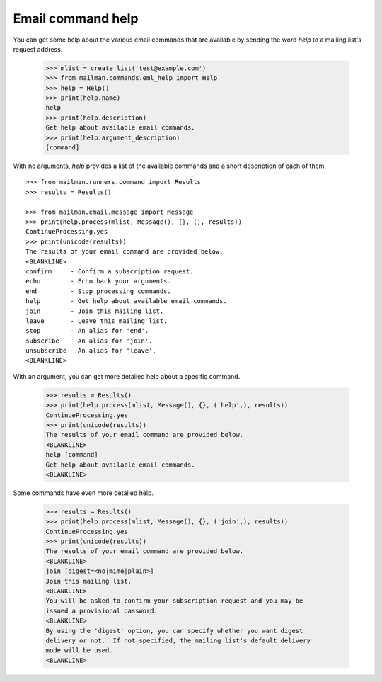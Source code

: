 ==================
Email command help
==================

You can get some help about the various email commands that are available by
sending the word `help` to a mailing list's -request address.

    >>> mlist = create_list('test@example.com')
    >>> from mailman.commands.eml_help import Help
    >>> help = Help()
    >>> print(help.name)
    help
    >>> print(help.description)
    Get help about available email commands.
    >>> print(help.argument_description)
    [command]

With no arguments, `help` provides a list of the available commands and a
short description of each of them.
::

    >>> from mailman.runners.command import Results
    >>> results = Results()

    >>> from mailman.email.message import Message
    >>> print(help.process(mlist, Message(), {}, (), results))
    ContinueProcessing.yes
    >>> print(unicode(results))
    The results of your email command are provided below.
    <BLANKLINE>
    confirm     - Confirm a subscription request.
    echo        - Echo back your arguments.
    end         - Stop processing commands.
    help        - Get help about available email commands.
    join        - Join this mailing list.
    leave       - Leave this mailing list.
    stop        - An alias for 'end'.
    subscribe   - An alias for 'join'.
    unsubscribe - An alias for 'leave'.
    <BLANKLINE>

With an argument, you can get more detailed help about a specific command.

    >>> results = Results()
    >>> print(help.process(mlist, Message(), {}, ('help',), results))
    ContinueProcessing.yes
    >>> print(unicode(results))
    The results of your email command are provided below.
    <BLANKLINE>
    help [command]
    Get help about available email commands.
    <BLANKLINE>
    
Some commands have even more detailed help.

    >>> results = Results()
    >>> print(help.process(mlist, Message(), {}, ('join',), results))
    ContinueProcessing.yes
    >>> print(unicode(results))
    The results of your email command are provided below.
    <BLANKLINE>
    join [digest=<no|mime|plain>]
    Join this mailing list.
    <BLANKLINE>
    You will be asked to confirm your subscription request and you may be
    issued a provisional password.
    <BLANKLINE>
    By using the 'digest' option, you can specify whether you want digest
    delivery or not.  If not specified, the mailing list's default delivery
    mode will be used.
    <BLANKLINE>
